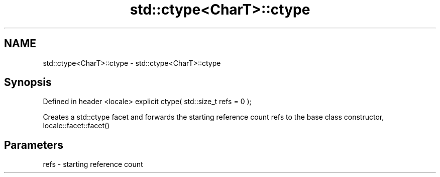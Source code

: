.TH std::ctype<CharT>::ctype 3 "2020.03.24" "http://cppreference.com" "C++ Standard Libary"
.SH NAME
std::ctype<CharT>::ctype \- std::ctype<CharT>::ctype

.SH Synopsis

Defined in header <locale>
explicit ctype( std::size_t refs = 0 );

Creates a std::ctype facet and forwards the starting reference count refs to the base class constructor, locale::facet::facet()

.SH Parameters


refs - starting reference count




